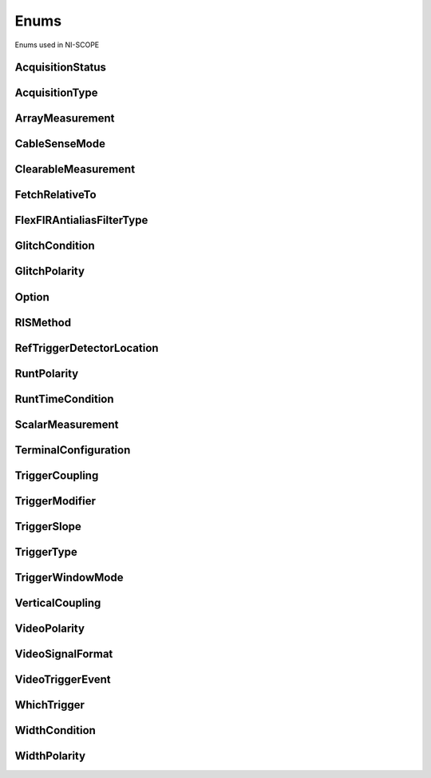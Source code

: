Enums
=====

Enums used in NI-SCOPE

.. py:currentmodule:: niscope


AcquisitionStatus
-----------------

.. py:class:: AcquisitionStatus

    .. py:attribute:: AcquisitionStatus.COMPLETE



    .. py:attribute:: AcquisitionStatus.IN_PROGRESS



    .. py:attribute:: AcquisitionStatus.STATUS_UNKNOWN



AcquisitionType
---------------

.. py:class:: AcquisitionType

    .. py:attribute:: AcquisitionType.NORMAL



        Sets the digitizer to normal resolution mode. The digitizer can use real-time sampling or equivalent-time sampling.

        



    .. py:attribute:: AcquisitionType.FLEXRES



        Sets the digitizer to flexible resolution mode if supported.  The digitizer uses different hardware configurations to change the resolution depending on the sampling rate used.

        



    .. py:attribute:: AcquisitionType.DDC



        Sets the digitizer to DDC mode on the NI 5620/5621.

        



ArrayMeasurement
----------------

.. py:class:: ArrayMeasurement

    .. py:attribute:: ArrayMeasurement.NO_MEASUREMENT



        None

        



    .. py:attribute:: ArrayMeasurement.LAST_ACQ_HISTOGRAM



        Last Acquisition Histogram

        



    .. py:attribute:: ArrayMeasurement.FFT_PHASE_SPECTRUM



        FFT Phase Spectrum

        



    .. py:attribute:: ArrayMeasurement.FFT_AMP_SPECTRUM_VOLTS_RMS



        FFT Amp. Spectrum (Volts RMS)

        



    .. py:attribute:: ArrayMeasurement.MULTI_ACQ_VOLTAGE_HISTOGRAM



        Multi Acquisition Voltage Histogram

        



    .. py:attribute:: ArrayMeasurement.MULTI_ACQ_TIME_HISTOGRAM



        Multi Acquisition Time Histogram

        



    .. py:attribute:: ArrayMeasurement.ARRAY_INTEGRAL



        Array Integral

        



    .. py:attribute:: ArrayMeasurement.DERIVATIVE



        Derivative

        



    .. py:attribute:: ArrayMeasurement.INVERSE



        Inverse

        



    .. py:attribute:: ArrayMeasurement.HANNING_WINDOW



        Hanning Window

        



    .. py:attribute:: ArrayMeasurement.FLAT_TOP_WINDOW



        Flat Top Window

        



    .. py:attribute:: ArrayMeasurement.POLYNOMIAL_INTERPOLATION



        Polynomial Interpolation

        



    .. py:attribute:: ArrayMeasurement.MULTIPLY_CHANNELS



        Multiply Channels

        



    .. py:attribute:: ArrayMeasurement.ADD_CHANNELS



        Add Channels

        



    .. py:attribute:: ArrayMeasurement.SUBTRACT_CHANNELS



        Subtract Channels

        



    .. py:attribute:: ArrayMeasurement.DIVIDE_CHANNELS



        Divide Channels

        



    .. py:attribute:: ArrayMeasurement.MULTI_ACQ_AVERAGE



        Multi Acquisition Average

        



    .. py:attribute:: ArrayMeasurement.BUTTERWORTH_FILTER



        Butterworth IIR Filter

        



    .. py:attribute:: ArrayMeasurement.CHEBYSHEV_FILTER



        Chebyshev IIR Filter

        



    .. py:attribute:: ArrayMeasurement.FFT_AMP_SPECTRUM_DB



        FFT Amp. Spectrum (dB)

        



    .. py:attribute:: ArrayMeasurement.HAMMING_WINDOW



        Hamming Window

        



    .. py:attribute:: ArrayMeasurement.WINDOWED_FIR_FILTER



        FIR Windowed Filter

        



    .. py:attribute:: ArrayMeasurement.BESSEL_FILTER



        Bessel IIR Filter

        



    .. py:attribute:: ArrayMeasurement.TRIANGLE_WINDOW



        Triangle Window

        



    .. py:attribute:: ArrayMeasurement.BLACKMAN_WINDOW



        Blackman Window

        



    .. py:attribute:: ArrayMeasurement.ARRAY_OFFSET



        Array Offset

        



    .. py:attribute:: ArrayMeasurement.ARRAY_GAIN



        Array Gain

        



CableSenseMode
--------------

.. py:class:: CableSenseMode

    .. py:attribute:: CableSenseMode.DISABLED



        The oscilloscope is not configured to emit a CableSense signal.

        



    .. py:attribute:: CableSenseMode.ON_DEMAND



        The oscilloscope is configured to emit a single CableSense pulse.

        



ClearableMeasurement
--------------------

.. py:class:: ClearableMeasurement

    .. py:attribute:: ClearableMeasurement.ALL_MEASUREMENTS



    .. py:attribute:: ClearableMeasurement.MULTI_ACQ_VOLTAGE_HISTOGRAM



    .. py:attribute:: ClearableMeasurement.MULTI_ACQ_TIME_HISTOGRAM



    .. py:attribute:: ClearableMeasurement.MULTI_ACQ_AVERAGE



    .. py:attribute:: ClearableMeasurement.FREQUENCY



    .. py:attribute:: ClearableMeasurement.AVERAGE_FREQUENCY



    .. py:attribute:: ClearableMeasurement.FFT_FREQUENCY



    .. py:attribute:: ClearableMeasurement.PERIOD



    .. py:attribute:: ClearableMeasurement.AVERAGE_PERIOD



    .. py:attribute:: ClearableMeasurement.RISE_TIME



    .. py:attribute:: ClearableMeasurement.FALL_TIME



    .. py:attribute:: ClearableMeasurement.RISE_SLEW_RATE



    .. py:attribute:: ClearableMeasurement.FALL_SLEW_RATE



    .. py:attribute:: ClearableMeasurement.OVERSHOOT



    .. py:attribute:: ClearableMeasurement.PRESHOOT



    .. py:attribute:: ClearableMeasurement.VOLTAGE_RMS



    .. py:attribute:: ClearableMeasurement.VOLTAGE_CYCLE_RMS



    .. py:attribute:: ClearableMeasurement.AC_ESTIMATE



    .. py:attribute:: ClearableMeasurement.FFT_AMPLITUDE



    .. py:attribute:: ClearableMeasurement.VOLTAGE_AVERAGE



    .. py:attribute:: ClearableMeasurement.VOLTAGE_CYCLE_AVERAGE



    .. py:attribute:: ClearableMeasurement.DC_ESTIMATE



    .. py:attribute:: ClearableMeasurement.VOLTAGE_MAX



    .. py:attribute:: ClearableMeasurement.VOLTAGE_MIN



    .. py:attribute:: ClearableMeasurement.VOLTAGE_PEAK_TO_PEAK



    .. py:attribute:: ClearableMeasurement.VOLTAGE_HIGH



    .. py:attribute:: ClearableMeasurement.VOLTAGE_LOW



    .. py:attribute:: ClearableMeasurement.AMPLITUDE



    .. py:attribute:: ClearableMeasurement.VOLTAGE_TOP



    .. py:attribute:: ClearableMeasurement.VOLTAGE_BASE



    .. py:attribute:: ClearableMeasurement.VOLTAGE_BASE_TO_TOP



    .. py:attribute:: ClearableMeasurement.WIDTH_NEG



    .. py:attribute:: ClearableMeasurement.WIDTH_POS



    .. py:attribute:: ClearableMeasurement.DUTY_CYCLE_NEG



    .. py:attribute:: ClearableMeasurement.DUTY_CYCLE_POS



    .. py:attribute:: ClearableMeasurement.INTEGRAL



    .. py:attribute:: ClearableMeasurement.AREA



    .. py:attribute:: ClearableMeasurement.CYCLE_AREA



    .. py:attribute:: ClearableMeasurement.TIME_DELAY



    .. py:attribute:: ClearableMeasurement.PHASE_DELAY



    .. py:attribute:: ClearableMeasurement.LOW_REF_VOLTS



    .. py:attribute:: ClearableMeasurement.MID_REF_VOLTS



    .. py:attribute:: ClearableMeasurement.HIGH_REF_VOLTS



    .. py:attribute:: ClearableMeasurement.VOLTAGE_HISTOGRAM_MEAN



    .. py:attribute:: ClearableMeasurement.VOLTAGE_HISTOGRAM_STDEV



    .. py:attribute:: ClearableMeasurement.VOLTAGE_HISTOGRAM_MEDIAN



    .. py:attribute:: ClearableMeasurement.VOLTAGE_HISTOGRAM_MODE



    .. py:attribute:: ClearableMeasurement.VOLTAGE_HISTOGRAM_MAX



    .. py:attribute:: ClearableMeasurement.VOLTAGE_HISTOGRAM_MIN



    .. py:attribute:: ClearableMeasurement.VOLTAGE_HISTOGRAM_PEAK_TO_PEAK



    .. py:attribute:: ClearableMeasurement.VOLTAGE_HISTOGRAM_MEAN_PLUS_STDEV



    .. py:attribute:: ClearableMeasurement.VOLTAGE_HISTOGRAM_MEAN_PLUS_2_STDEV



    .. py:attribute:: ClearableMeasurement.VOLTAGE_HISTOGRAM_MEAN_PLUS_3_STDEV



    .. py:attribute:: ClearableMeasurement.VOLTAGE_HISTOGRAM_HITS



    .. py:attribute:: ClearableMeasurement.VOLTAGE_HISTOGRAM_NEW_HITS



    .. py:attribute:: ClearableMeasurement.TIME_HISTOGRAM_MEAN



    .. py:attribute:: ClearableMeasurement.TIME_HISTOGRAM_STDEV



    .. py:attribute:: ClearableMeasurement.TIME_HISTOGRAM_MEDIAN



    .. py:attribute:: ClearableMeasurement.TIME_HISTOGRAM_MODE



    .. py:attribute:: ClearableMeasurement.TIME_HISTOGRAM_MAX



    .. py:attribute:: ClearableMeasurement.TIME_HISTOGRAM_MIN



    .. py:attribute:: ClearableMeasurement.TIME_HISTOGRAM_PEAK_TO_PEAK



    .. py:attribute:: ClearableMeasurement.TIME_HISTOGRAM_MEAN_PLUS_STDEV



    .. py:attribute:: ClearableMeasurement.TIME_HISTOGRAM_MEAN_PLUS_2_STDEV



    .. py:attribute:: ClearableMeasurement.TIME_HISTOGRAM_MEAN_PLUS_3_STDEV



    .. py:attribute:: ClearableMeasurement.TIME_HISTOGRAM_HITS



    .. py:attribute:: ClearableMeasurement.TIME_HISTOGRAM_NEW_HITS



FetchRelativeTo
---------------

.. py:class:: FetchRelativeTo

    .. py:attribute:: FetchRelativeTo.READ_POINTER



        The read pointer is set to zero when a new acquisition is initiated. After every fetch the read pointer is incremeted to be the sample after the last sample retrieved.  Therefore, you can repeatedly fetch relative to the read pointer for a continuous acquisition program.

        



    .. py:attribute:: FetchRelativeTo.PRETRIGGER



        Fetches relative to the first pretrigger point requested with :py:meth:`niscope.Session.configure_horizontal_timing`.

        



    .. py:attribute:: FetchRelativeTo.NOW



        Fetch data at the last sample acquired.

        



    .. py:attribute:: FetchRelativeTo.START



        Fetch data starting at the first point sampled by the digitizer.

        



    .. py:attribute:: FetchRelativeTo.TRIGGER



        Fetch at the first posttrigger sample.

        



FlexFIRAntialiasFilterType
--------------------------

.. py:class:: FlexFIRAntialiasFilterType

    .. py:attribute:: FlexFIRAntialiasFilterType.FOURTYEIGHT_TAP_STANDARD



        This filter is optimized for alias protection and frequency-domain flatness

        



    .. py:attribute:: FlexFIRAntialiasFilterType.FOURTYEIGHT_TAP_HANNING



        This filter is optimized for the lowest possible bandwidth for a 48 tap filter and maximizes the SNR

        



    .. py:attribute:: FlexFIRAntialiasFilterType.SIXTEEN_TAP_HANNING



        This filter is optimized for the lowest possible bandwidth for a 16 tap filter and maximizes the SNR

        



    .. py:attribute:: FlexFIRAntialiasFilterType.EIGHT_TAP_HANNING



        This filter is optimized for the lowest possible bandwidth for a 8 tap filter and maximizes the SNR

        



GlitchCondition
---------------

.. py:class:: GlitchCondition

    .. py:attribute:: GlitchCondition.GREATER



        Trigger on pulses with a duration greater than the specified glitch width.

        



    .. py:attribute:: GlitchCondition.LESS



        Trigger on pulses with a duration shorter than the specified glitch width.

        



GlitchPolarity
--------------

.. py:class:: GlitchPolarity

    .. py:attribute:: GlitchPolarity.POSITIVE



        Trigger on pulses of positive polarity relative to the trigger threshold.

        



    .. py:attribute:: GlitchPolarity.NEGATIVE



        Trigger on pulses of negative polarity relative to the trigger threshold.

        



    .. py:attribute:: GlitchPolarity.EITHER



        Trigger on pulses of either positive or negative polarity.

        



Option
------

.. py:class:: Option

    .. py:attribute:: Option.SELF_CALIBRATE_ALL_CHANNELS



        Self Calibrating all Channels

        



    .. py:attribute:: Option.RESTORE_EXTERNAL_CALIBRATION



        Restore External Calibration.

        



RISMethod
---------

.. py:class:: RISMethod

    .. py:attribute:: RISMethod.EXACT_NUM_AVERAGES



        Acquires exactly the specified number of records for each bin in the RIS acquisition.  An error is returned from the fetch method if the RIS acquisition does not successfully acquire the specified number of waveforms within the timeout period.  You may call the fetch method again to allow more time for the acquisition to finish.

        



    .. py:attribute:: RISMethod.MIN_NUM_AVERAGES



        Each RIS sample is the average of a least a minimum number of randomly
        distributed points.

        



    .. py:attribute:: RISMethod.INCOMPLETE



        Returns the RIS waveform after the specified timeout even if it is incomplete.  If no waveforms have been acquired in certain bins, these bins will have a NaN (when fetching scaled data) or a zero (when fetching binary data). A warning (positive error code) is returned from the fetch method if the RIS acquisition did not finish.  The acquisition aborts when data is returned.

        



    .. py:attribute:: RISMethod.LIMITED_BIN_WIDTH



        Limits the waveforms in the various bins to be within 200 ps of the center of the bin.

        



RefTriggerDetectorLocation
--------------------------

.. py:class:: RefTriggerDetectorLocation

    .. py:attribute:: RefTriggerDetectorLocation.ANALOG_DETECTION_CIRCUIT



        use the hardware analog circuitry to implement the reference trigger.  This option will trigger before any onboard signal processing.

        



    .. py:attribute:: RefTriggerDetectorLocation.DDC_OUTPUT



        use the onboard signal processing logic to implement the reference trigger.  This option will trigger based on the onboard signal processed data.

        



RuntPolarity
------------

.. py:class:: RuntPolarity

    .. py:attribute:: RuntPolarity.POSITIVE



        Trigger on pulses of positive polarity relative to :py:attr:`niscope.Session.runt_low_threshold` that do not cross :py:attr:`niscope.Session.runt_high_threshold`.

        



    .. py:attribute:: RuntPolarity.NEGATIVE



        Trigger on pulses of negative polarity relative to :py:attr:`niscope.Session.runt_high_threshold` that do not cross :py:attr:`niscope.Session.runt_low_threshold`.

        



    .. py:attribute:: RuntPolarity.EITHER



        Trigger on pulses of either positive or negative polarity.

        



RuntTimeCondition
-----------------

.. py:class:: RuntTimeCondition

    .. py:attribute:: RuntTimeCondition.NONE



        Time qualification is disabled. Trigger on runt pulses based solely on the voltage level of the pulses.

        



    .. py:attribute:: RuntTimeCondition.WITHIN



        Trigger on pulses that, in addition to meeting runt voltage criteria, have a duration within the range bounded by :py:attr:`niscope.Session.runt_time_low_limit` and :py:attr:`niscope.Session.runt_time_high_limit`.

        



    .. py:attribute:: RuntTimeCondition.OUTSIDE



        Trigger on pulses that, in addition to meeting runt voltage criteria, have a duration not within the range bounded by :py:attr:`niscope.Session.runt_time_low_limit` and :py:attr:`niscope.Session.runt_time_high_limit`.

        



ScalarMeasurement
-----------------

.. py:class:: ScalarMeasurement

    .. py:attribute:: ScalarMeasurement.NO_MEASUREMENT



        None

        



    .. py:attribute:: ScalarMeasurement.RISE_TIME



    .. py:attribute:: ScalarMeasurement.FALL_TIME



    .. py:attribute:: ScalarMeasurement.FREQUENCY



    .. py:attribute:: ScalarMeasurement.PERIOD



    .. py:attribute:: ScalarMeasurement.VOLTAGE_RMS



    .. py:attribute:: ScalarMeasurement.VOLTAGE_PEAK_TO_PEAK



    .. py:attribute:: ScalarMeasurement.VOLTAGE_MAX



    .. py:attribute:: ScalarMeasurement.VOLTAGE_MIN



    .. py:attribute:: ScalarMeasurement.VOLTAGE_HIGH



    .. py:attribute:: ScalarMeasurement.VOLTAGE_LOW



    .. py:attribute:: ScalarMeasurement.VOLTAGE_AVERAGE



    .. py:attribute:: ScalarMeasurement.WIDTH_NEG



    .. py:attribute:: ScalarMeasurement.WIDTH_POS



    .. py:attribute:: ScalarMeasurement.DUTY_CYCLE_NEG



    .. py:attribute:: ScalarMeasurement.DUTY_CYCLE_POS



    .. py:attribute:: ScalarMeasurement.AMPLITUDE



    .. py:attribute:: ScalarMeasurement.VOLTAGE_CYCLE_RMS



    .. py:attribute:: ScalarMeasurement.VOLTAGE_CYCLE_AVERAGE



    .. py:attribute:: ScalarMeasurement.OVERSHOOT



    .. py:attribute:: ScalarMeasurement.PRESHOOT



    .. py:attribute:: ScalarMeasurement.LOW_REF_VOLTS



    .. py:attribute:: ScalarMeasurement.MID_REF_VOLTS



    .. py:attribute:: ScalarMeasurement.HIGH_REF_VOLTS



    .. py:attribute:: ScalarMeasurement.AREA



    .. py:attribute:: ScalarMeasurement.CYCLE_AREA



    .. py:attribute:: ScalarMeasurement.INTEGRAL



    .. py:attribute:: ScalarMeasurement.VOLTAGE_BASE



    .. py:attribute:: ScalarMeasurement.VOLTAGE_TOP



    .. py:attribute:: ScalarMeasurement.FFT_FREQUENCY



    .. py:attribute:: ScalarMeasurement.FFT_AMPLITUDE



    .. py:attribute:: ScalarMeasurement.RISE_SLEW_RATE



    .. py:attribute:: ScalarMeasurement.FALL_SLEW_RATE



    .. py:attribute:: ScalarMeasurement.AC_ESTIMATE



    .. py:attribute:: ScalarMeasurement.DC_ESTIMATE



    .. py:attribute:: ScalarMeasurement.TIME_DELAY



    .. py:attribute:: ScalarMeasurement.AVERAGE_PERIOD



    .. py:attribute:: ScalarMeasurement.AVERAGE_FREQUENCY



    .. py:attribute:: ScalarMeasurement.VOLTAGE_BASE_TO_TOP



    .. py:attribute:: ScalarMeasurement.PHASE_DELAY



TerminalConfiguration
---------------------

.. py:class:: TerminalConfiguration

    .. py:attribute:: TerminalConfiguration.SINGLE_ENDED



        Channel is single ended

        



    .. py:attribute:: TerminalConfiguration.UNBALANCED_DIFFERENTIAL



        Channel is unbalanced differential

        



    .. py:attribute:: TerminalConfiguration.DIFFERENTIAL



        Channel is differential

        



TriggerCoupling
---------------

.. py:class:: TriggerCoupling

    .. py:attribute:: TriggerCoupling.AC



        AC coupling

        



    .. py:attribute:: TriggerCoupling.DC



        DC coupling

        



    .. py:attribute:: TriggerCoupling.HF_REJECT



        Highpass filter coupling

        



    .. py:attribute:: TriggerCoupling.LF_REJECT



        Lowpass filter coupling

        



    .. py:attribute:: TriggerCoupling.AC_PLUS_HF_REJECT



        Highpass and lowpass filter coupling

        



TriggerModifier
---------------

.. py:class:: TriggerModifier

    .. py:attribute:: TriggerModifier.NO_TRIGGER_MOD



        Normal triggering.

        



    .. py:attribute:: TriggerModifier.AUTO



        Software will trigger an acquisition automatically if no trigger arrives
        after a certain amount of time.

        



    .. py:attribute:: TriggerModifier.AUTO_LEVEL



TriggerSlope
------------

.. py:class:: TriggerSlope

    .. py:attribute:: TriggerSlope.NEGATIVE



        Falling edge

        



    .. py:attribute:: TriggerSlope.POSITIVE



        Rising edge

        



    .. py:attribute:: TriggerSlope.SLOPE_EITHER



        Either edge

        



TriggerType
-----------

.. py:class:: TriggerType

    .. py:attribute:: TriggerType.EDGE



        Configures the digitizer for edge triggering.  An edge trigger occurs when the trigger signal crosses the trigger level specified with the set trigger slope.  You configure the trigger level and slope with :py:meth:`niscope.Session.configure_trigger_edge`.

        



    .. py:attribute:: TriggerType.HYSTERESIS



        Configures the digitizer for hysteresis triggering.  A hysteresis trigger occurs when the trigger signal crosses the trigger level with the specified slope and passes through the hysteresis window you specify. You configure the trigger level, slope, and hysteresis with :py:meth:`niscope.Session.configure_trigger_hysteresis`.

        



    .. py:attribute:: TriggerType.DIGITAL



        Configures the digitizer for digital triggering. A digital trigger occurs when the trigger signal has the specified slope. You configure the trigger slope with :py:meth:`niscope.Session.configure_trigger_digital`.

        



    .. py:attribute:: TriggerType.WINDOW



        Configures the digitizer for window triggering.  A window trigger occurs when the trigger signal enters or leaves the window defined by the values you specify with the Low Window Level, High Window Level, and Window Mode Parameters.  You configure the low window level high window level, and window mode with :py:meth:`niscope.Session.configure_trigger_window`.

        



    .. py:attribute:: TriggerType.SOFTWARE



        Configures the digitizer for software triggering.  A software trigger occurs when :py:meth:`niscope.Session.SendSoftwareTrigger` is called.

        



    .. py:attribute:: TriggerType.TV



        Configures the digitizer for video/TV triggering.   You configure the video trigger parameters like signal Format, Line to trigger off of, Polarity, and Enable DC Restore with :py:meth:`niscope.Session.configure_trigger_video`.

        



    .. py:attribute:: TriggerType.GLITCH



    .. py:attribute:: TriggerType.WIDTH



    .. py:attribute:: TriggerType.RUNT



    .. py:attribute:: TriggerType.IMMEDIATE



        Configures the digitizer for immediate triggering.   An immediate trigger occurs as soon as the pretrigger samples are acquired.

        



TriggerWindowMode
-----------------

.. py:class:: TriggerWindowMode

    .. py:attribute:: TriggerWindowMode.ENTERING



        Trigger upon entering the window

        



    .. py:attribute:: TriggerWindowMode.LEAVING



        Trigger upon leaving the window

        



    .. py:attribute:: TriggerWindowMode.ENTERING_OR_LEAVING



VerticalCoupling
----------------

.. py:class:: VerticalCoupling

    .. py:attribute:: VerticalCoupling.AC



        AC coupling

        



    .. py:attribute:: VerticalCoupling.DC



        DC coupling

        



    .. py:attribute:: VerticalCoupling.GND



        GND coupling

        



VideoPolarity
-------------

.. py:class:: VideoPolarity

    .. py:attribute:: VideoPolarity.POSITIVE



        Specifies that the video signal has positive polarity.

        



    .. py:attribute:: VideoPolarity.NEGATIVE



        Specifies that the video signal has negative polarity.

        



VideoSignalFormat
-----------------

.. py:class:: VideoSignalFormat

    .. py:attribute:: VideoSignalFormat.NTSC



        NTSC signal format supports line numbers from 1 to 525

        



    .. py:attribute:: VideoSignalFormat.PAL



        PAL signal format supports line numbers from 1 to 625

        



    .. py:attribute:: VideoSignalFormat.SECAM



        SECAM signal format supports line numbers from 1 to 625

        



    .. py:attribute:: VideoSignalFormat.M_PAL



        M-PAL signal format supports line numbers from 1 to 525

        



    .. py:attribute:: VideoSignalFormat.VIDEO_480I_59_94_FIELDS_PER_SECOND



        480 lines, interlaced, 59.94 fields per second

        



    .. py:attribute:: VideoSignalFormat.VIDEO_480I_60_FIELDS_PER_SECOND



        480 lines, interlaced, 60 fields per second

        



    .. py:attribute:: VideoSignalFormat.VIDEO_480P_59_94_FRAMES_PER_SECOND



        480 lines, progressive, 59.94 frames per second

        



    .. py:attribute:: VideoSignalFormat.VIDEO_480P_60_FRAMES_PER_SECOND



        480 lines, progressive,60 frames per second

        



    .. py:attribute:: VideoSignalFormat.VIDEO_576I_50_FIELDS_PER_SECOND



        576 lines, interlaced, 50 fields per second

        



    .. py:attribute:: VideoSignalFormat.VIDEO_576P_50_FRAMES_PER_SECOND



        576 lines, progressive, 50 frames per second

        



    .. py:attribute:: VideoSignalFormat.VIDEO_720P_50_FRAMES_PER_SECOND



        720 lines, progressive, 50 frames per second

        



    .. py:attribute:: VideoSignalFormat.VIDEO_720P_59_94_FRAMES_PER_SECOND



        720 lines, progressive, 59.94 frames per second

        



    .. py:attribute:: VideoSignalFormat.VIDEO_720P_60_FRAMES_PER_SECOND



        720 lines, progressive, 60 frames per second

        



    .. py:attribute:: VideoSignalFormat.VIDEO_1080I_50_FIELDS_PER_SECOND



        1,080 lines, interlaced, 50 fields per second

        



    .. py:attribute:: VideoSignalFormat.VIDEO_1080I_59_94_FIELDS_PER_SECOND



        1,080 lines, interlaced, 59.94 fields per second

        



    .. py:attribute:: VideoSignalFormat.VIDEO_1080I_60_FIELDS_PER_SECOND



        1,080 lines, interlaced, 60 fields per second

        



    .. py:attribute:: VideoSignalFormat.VIDEO_1080P_24_FRAMES_PER_SECOND



        1,080 lines, progressive, 24 frames per second

        



VideoTriggerEvent
-----------------

.. py:class:: VideoTriggerEvent

    .. py:attribute:: VideoTriggerEvent.FIELD1



        Trigger on field 1 of the signal

        



    .. py:attribute:: VideoTriggerEvent.FIELD2



        Trigger on field 2 of the signal

        



    .. py:attribute:: VideoTriggerEvent.ANY_FIELD



        Trigger on the first field acquired

        



    .. py:attribute:: VideoTriggerEvent.ANY_LINE



        Trigger on the first line acquired

        



    .. py:attribute:: VideoTriggerEvent.LINE_NUMBER



        Trigger on a specific line of a video signal.  Valid values vary depending on the signal format configured.

        



WhichTrigger
------------

.. py:class:: WhichTrigger

    .. py:attribute:: WhichTrigger.START



    .. py:attribute:: WhichTrigger.ARM_REFERENCE



    .. py:attribute:: WhichTrigger.REFERENCE



    .. py:attribute:: WhichTrigger.ADVANCE



WidthCondition
--------------

.. py:class:: WidthCondition

    .. py:attribute:: WidthCondition.WITHIN



        Trigger on pulses with a duration within the range bounded by :py:attr:`niscope.Session.width_low_threshold` and :py:attr:`niscope.Session.width_high_threshold`.

        



    .. py:attribute:: WidthCondition.OUTSIDE



        Trigger on pulses with a duration not within the range bounded by :py:attr:`niscope.Session.width_low_threshold` and :py:attr:`niscope.Session.width_high_threshold`.

        



WidthPolarity
-------------

.. py:class:: WidthPolarity

    .. py:attribute:: WidthPolarity.POSITIVE



        Trigger on pulses of positive polarity relative to the trigger threshold.

        



    .. py:attribute:: WidthPolarity.NEGATIVE



        Trigger on pulses of negative polarity relative to the trigger threshold.

        



    .. py:attribute:: WidthPolarity.EITHER



        Trigger on pulses of either positive or negative polarity.

        





